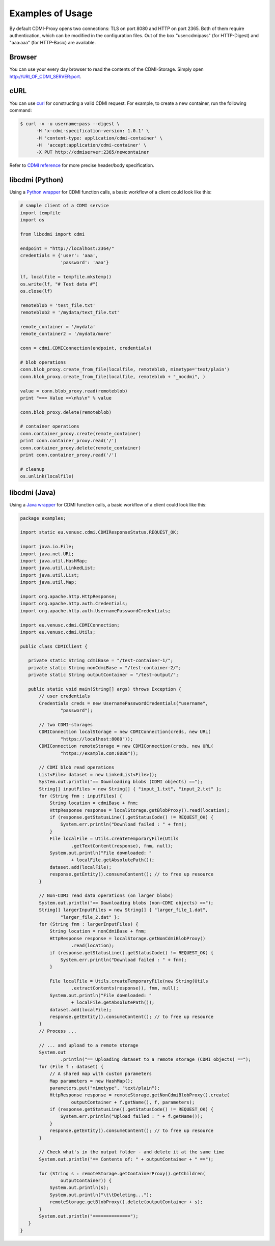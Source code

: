 Examples of Usage
=================

By default CDMI-Proxy opens two connections: TLS on port 8080 and HTTP on port 2365.
Both of them require authentication, which can be modified in the configuration
files. Out of the box "user:cdmipass" (for HTTP-Digest) and "aaa:aaa" (for HTTP-Basic)
are available.

Browser
-------

You can use your every day browser to read the contents of the CDMI-Storage. 
Simply open http://URI_OF_CDMI_SERVER:port.


cURL
----

You can use `curl <http://curl.haxx.se/>`_ for constructing a valid CDMI request.
For example, to create a new container, run the following command:

.. code-block:: sh

  $ curl -v -u username:pass --digest \
        -H 'x-cdmi-specification-version: 1.0.1' \
        -H 'content-type: application/cdmi-container' \
        -H  'accept:application/cdmi-container' \
        -X PUT http://cdmiserver:2365/newcontainer

Refer to `CDMI reference <http://cdmi.sniacloud.com/>`_ for more precise
header/body specification. 

libcdmi (Python)
----------------

Using a `Python wrapper <https://github.com/livenson/libcdmi-python>`_ for CDMI
function calls, a basic workflow of a client could look like this:

.. code-block:: python

 # sample client of a CDMI service
 import tempfile
 import os
 
 from libcdmi import cdmi
 
 endpoint = "http://localhost:2364/"
 credentials = {'user': 'aaa',
                'password': 'aaa'}
 
 lf, localfile = tempfile.mkstemp()
 os.write(lf, "# Test data #")
 os.close(lf)

 remoteblob = 'test_file.txt'
 remoteblob2 = '/mydata/text_file.txt'
 
 remote_container = '/mydata'
 remote_container2 = '/mydata/more'
 
 conn = cdmi.CDMIConnection(endpoint, credentials)
 
 # blob operations
 conn.blob_proxy.create_from_file(localfile, remoteblob, mimetype='text/plain')
 conn.blob_proxy.create_from_file(localfile, remoteblob + "_nocdmi", )
 
 value = conn.blob_proxy.read(remoteblob)
 print "=== Value ==\n%s\n" % value
 
 conn.blob_proxy.delete(remoteblob)
 
 # container operations
 conn.container_proxy.create(remote_container)
 print conn.container_proxy.read('/')
 conn.container_proxy.delete(remote_container)
 print conn.container_proxy.read('/')
 
 # cleanup 
 os.unlink(localfile)


libcdmi (Java)
--------------

Using a `Java wrapper <https://github.com/livenson/libcdmi-java>`_ for CDMI
function calls, a basic workflow of a client could look like this:

.. code-block:: java

 package examples;
 
 import static eu.venusc.cdmi.CDMIResponseStatus.REQUEST_OK;
 
 import java.io.File;
 import java.net.URL;
 import java.util.HashMap;
 import java.util.LinkedList;
 import java.util.List;
 import java.util.Map;
 
 import org.apache.http.HttpResponse;
 import org.apache.http.auth.Credentials;
 import org.apache.http.auth.UsernamePasswordCredentials;
 
 import eu.venusc.cdmi.CDMIConnection;
 import eu.venusc.cdmi.Utils;
 
 public class CDMIClient {
 
    private static String cdmiBase = "/test-container-1/";
    private static String nonCdmiBase = "/test-container-2/";
    private static String outputContainer = "/test-output/";
 
    public static void main(String[] args) throws Exception {
        // user credentials
        Credentials creds = new UsernamePasswordCredentials("username",
                "password");
 
        // two CDMI-storages
        CDMIConnection localStorage = new CDMIConnection(creds, new URL(
                "https://localhost:8080"));
        CDMIConnection remoteStorage = new CDMIConnection(creds, new URL(
                "https://example.com:8080"));
 
        // CDMI blob read operations
        List<File> dataset = new LinkedList<File>();
        System.out.println("== Downloading blobs (CDMI objects) ==");
        String[] inputFiles = new String[] { "input_1.txt", "input_2.txt" };
        for (String fnm : inputFiles) {
            String location = cdmiBase + fnm;
            HttpResponse response = localStorage.getBlobProxy().read(location);
            if (response.getStatusLine().getStatusCode() != REQUEST_OK) {
                System.err.println("Download failed : " + fnm);
            }
            File localFile = Utils.createTemporaryFile(Utils
                    .getTextContent(response), fnm, null);
            System.out.println("File downloaded: "
                    + localFile.getAbsolutePath());
            dataset.add(localFile);
            response.getEntity().consumeContent(); // to free up resource
        }
 
        // Non-CDMI read data operations (on larger blobs)
        System.out.println("== Downloading blobs (non-CDMI objects) ==");
        String[] largerInputFiles = new String[] { "larger_file_1.dat",
                "larger_file_2.dat" };
        for (String fnm : largerInputFiles) {
            String location = nonCdmiBase + fnm;
            HttpResponse response = localStorage.getNonCdmiBlobProxy()
                    .read(location);
            if (response.getStatusLine().getStatusCode() != REQUEST_OK) {
                System.err.println("Download failed : " + fnm);
            }
 
            File localFile = Utils.createTemporaryFile(new String(Utils
                    .extractContents(response)), fnm, null);
            System.out.println("File downloaded: "
                    + localFile.getAbsolutePath());
            dataset.add(localFile);
            response.getEntity().consumeContent(); // to free up resource
        }
        // Process ...
 
        // ... and upload to a remote storage
        System.out
                .println("== Uploading dataset to a remote storage (CDMI objects) ==");
        for (File f : dataset) {
            // A shared map with custom parameters
            Map parameters = new HashMap();
            parameters.put("mimetype", "text/plain");
            HttpResponse response = remoteStorage.getNonCdmiBlobProxy().create(
                    outputContainer + f.getName(), f, parameters);
            if (response.getStatusLine().getStatusCode() != REQUEST_OK) {
                System.err.println("Upload failed : " + f.getName());
            }
            response.getEntity().consumeContent(); // to free up resource
        }
 
        // Check what's in the output folder - and delete it at the same time
        System.out.println("== Contents of: " + outputContainer + " ==");
 
        for (String s : remoteStorage.getContainerProxy().getChildren(
                outputContainer)) {
            System.out.println(s);
            System.out.println("\t\tDeleting...");
            remoteStorage.getBlobProxy().delete(outputContainer + s);
        }
        System.out.println("==============");
    }
 }
